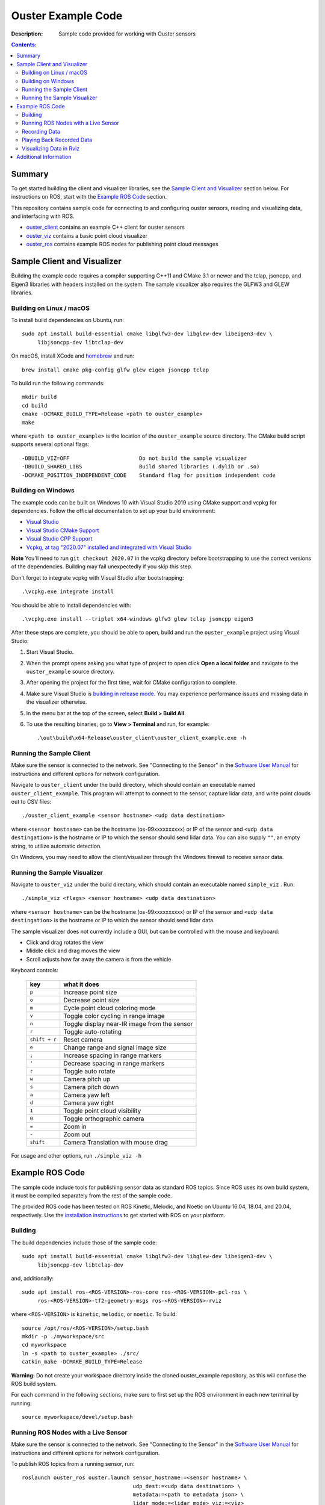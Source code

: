 ===================
Ouster Example Code
===================

:Description: Sample code provided for working with Ouster sensors

.. contents:: Contents:
   :local:


Summary
=======

To get started building the client and visualizer libraries, see the `Sample Client and Visualizer`_
section below. For instructions on ROS, start with the `Example ROS Code`_ section.

This repository contains sample code for connecting to and configuring ouster sensors, reading and
visualizing data, and interfacing with ROS.

* `ouster_client <ouster_client/>`_ contains an example C++ client for ouster sensors
* `ouster_viz <ouster_viz/>`_ contains a basic point cloud visualizer
* `ouster_ros <ouster_ros/>`_ contains example ROS nodes for publishing point cloud messages


Sample Client and Visualizer
============================

Building the example code requires a compiler supporting C++11 and CMake 3.1 or newer and the tclap,
jsoncpp, and Eigen3 libraries with headers installed on the system. The sample visualizer also
requires the GLFW3 and GLEW libraries.

Building on Linux / macOS
-------------------------

To install build dependencies on Ubuntu, run::

    sudo apt install build-essential cmake libglfw3-dev libglew-dev libeigen3-dev \
         libjsoncpp-dev libtclap-dev

On macOS, install XCode and `homebrew <https://brew.sh>`_ and run::

    brew install cmake pkg-config glfw glew eigen jsoncpp tclap

To build run the following commands::

    mkdir build
    cd build
    cmake -DCMAKE_BUILD_TYPE=Release <path to ouster_example>
    make

where ``<path to ouster_example>`` is the location of the ``ouster_example`` source directory. The
CMake build script supports several optional flags::

    -DBUILD_VIZ=OFF                      Do not build the sample visualizer
    -DBUILD_SHARED_LIBS                  Build shared libraries (.dylib or .so)
    -DCMAKE_POSITION_INDEPENDENT_CODE    Standard flag for position independent code

Building on Windows
-------------------

The example code can be built on Windows 10 with Visual Studio 2019 using CMake support and vcpkg
for dependencies. Follow the official documentation to set up your build environment:

* `Visual Studio <https://visualstudio.microsoft.com/downloads/>`_
* `Visual Studio CMake Support
  <https://docs.microsoft.com/en-us/cpp/build/cmake-projects-in-visual-studio?view=vs-2019>`_
* `Visual Studio CPP Support
  <https://docs.microsoft.com/en-us/cpp/build/vscpp-step-0-installation?view=vs-2019>`_
* `Vcpkg, at tag "2020.07" installed and integrated with Visual Studio
  <https://docs.microsoft.com/en-us/cpp/build/vcpkg?view=msvc-160#installation>`_

**Note** You'll need to run ``git checkout 2020.07`` in the vcpkg directory before bootstrapping to
use the correct versions of the dependencies. Building may fail unexpectedly if you skip this step.

Don't forget to integrate vcpkg with Visual Studio after bootstrapping::

    .\vcpkg.exe integrate install

You should be able to install dependencies with::

    .\vcpkg.exe install --triplet x64-windows glfw3 glew tclap jsoncpp eigen3

After these steps are complete, you should be able to open, build and run the ``ouster_example``
project using Visual Studio:

1. Start Visual Studio.
2. When the prompt opens asking you what type of project to open click **Open a local folder** and
   navigate to the ``ouster_example`` source directory.
3. After opening the project for the first time, wait for CMake configuration to complete.
4. Make sure Visual Studio is `building in release mode`_. You may experience performance issues and
   missing data in the visualizer otherwise.
5. In the menu bar at the top of the screen, select **Build > Build All**.
6. To use the resulting binaries, go to **View > Terminal** and run, for example::

    .\out\build\x64-Release\ouster_client\ouster_client_example.exe -h

.. _building in release mode: https://docs.microsoft.com/en-us/visualstudio/debugger/how-to-set-debug-and-release-configurations?view=vs-2019

Running the Sample Client
-------------------------

Make sure the sensor is connected to the network. See "Connecting to the Sensor" in the `Software
User Manual <https://www.ouster.com/downloads>`_ for instructions and different options for network
configuration.

Navigate to ``ouster_client`` under the build directory, which should contain an executable named
``ouster_client_example``. This program will attempt to connect to the sensor, capture lidar data,
and write point clouds out to CSV files::

    ./ouster_client_example <sensor hostname> <udp data destination>

where ``<sensor hostname>`` can be the hostname (os-99xxxxxxxxxx) or IP of the sensor and ``<udp
data destingation>`` is the hostname or IP to which the sensor should send lidar data. You can also supply ``""``, an empty string, to utilize automatic detection.

On Windows, you may need to allow the client/visualizer through the Windows firewall to receive
sensor data.

Running the Sample Visualizer
-----------------------------

Navigate to ``ouster_viz`` under the build directory, which should contain an executable named
``simple_viz`` . Run::

    ./simple_viz <flags> <sensor hostname> <udp data destination>

where ``<sensor hostname>`` can be the hostname (os-99xxxxxxxxxx) or IP of the sensor and ``<udp
data destingation>`` is the hostname or IP to which the sensor should send lidar data.

The sample visualizer does not currently include a GUI, but can be controlled with the mouse and
keyboard:

* Click and drag rotates the view
* Middle click and drag moves the view
* Scroll adjusts how far away the camera is from the vehicle

Keyboard controls:

    ============= ============================================
        key       what it does
    ============= ============================================
    ``p``         Increase point size
    ``o``         Decrease point size
    ``m``         Cycle point cloud coloring mode
    ``v``         Toggle color cycling in range image
    ``n``         Toggle display near-IR image from the sensor
    ``r``         Toggle auto-rotating
    ``shift + r`` Reset camera
    ``e``         Change range and signal image size
    ``;``         Increase spacing in range markers
    ``'``         Decrease spacing in range markers
    ``r``         Toggle auto rotate
    ``w``         Camera pitch up
    ``s``         Camera pitch down
    ``a``         Camera yaw left
    ``d``         Camera yaw right
    ``1``         Toggle point cloud visibility
    ``0``         Toggle orthographic camera
    ``=``         Zoom in
    ``-``         Zoom out
    ``shift``     Camera Translation with mouse drag
    ============= ============================================

For usage and other options, run ``./simple_viz -h``


Example ROS Code
================

The sample code include tools for publishing sensor data as standard ROS topics. Since ROS uses its
own build system, it must be compiled separately from the rest of the sample code.

The provided ROS code has been tested on ROS Kinetic, Melodic, and Noetic on Ubuntu 16.04, 18.04,
and 20.04, respectively. Use the `installation instructions <https://www.ros.org/install/>`_ to get
started with ROS on your platform.

Building
--------

The build dependencies include those of the sample code::

    sudo apt install build-essential cmake libglfw3-dev libglew-dev libeigen3-dev \
         libjsoncpp-dev libtclap-dev

and, additionally::

    sudo apt install ros-<ROS-VERSION>-ros-core ros-<ROS-VERSION>-pcl-ros \
         ros-<ROS-VERSION>-tf2-geometry-msgs ros-<ROS-VERSION>-rviz

where ``<ROS-VERSION>`` is ``kinetic``, ``melodic``, or ``noetic``. To build::

    source /opt/ros/<ROS-VERSION>/setup.bash
    mkdir -p ./myworkspace/src
    cd myworkspace
    ln -s <path to ouster_example> ./src/
    catkin_make -DCMAKE_BUILD_TYPE=Release

**Warning:** Do not create your workspace directory inside the cloned ouster_example repository, as
this will confuse the ROS build system.

For each command in the following sections, make sure to first set up the ROS environment in each
new terminal by running::

        source myworkspace/devel/setup.bash

Running ROS Nodes with a Live Sensor
------------------------------------

Make sure the sensor is connected to the network. See "Connecting to the Sensor" in the `Software
User Manual`_ for instructions and different options for network configuration.

To publish ROS topics from a running sensor, run::

    roslaunch ouster_ros ouster.launch sensor_hostname:=<sensor hostname> \
                                       udp_dest:=<udp data destination> \
                                       metadata:=<path to metadata json> \
                                       lidar_mode:=<lidar mode> viz:=<viz>

where:

* ``<sensor hostname>`` can be the hostname (os-99xxxxxxxxxx) or IP of the sensor
* ``<udp data destination>`` is the hostname or IP to which the sensor should send data
* ``<path to metadata json>`` is an optional path to json file to save calibration metadata
* ``<lidar mode>`` is one of ``512x10``, ``512x20``, ``1024x10``, ``1024x20``, or ``2048x10``, and
* ``<viz>`` is either ``true`` or ``false``: if true, a window should open and start displaying data
  after a few seconds.

Note that if the ``metadata`` parameter is not specified, this command will write metadata to
``${ROS_HOME}``. By default, the name of this file is based on the hostname of the sensor,
e.g. ``os-99xxxxxxxxxx.json``.

Recording Data
--------------

To record raw sensor output use `rosbag record`_. After starting the ``roslaunch`` command above, in
another terminal, run::

    rosbag record /os_node/imu_packets /os_node/lidar_packets

This will save a bag file of recorded data in the current working directory.

It's recommended to
copy and save the metadata file at ``$(ROS_HOME)/<sensor_hostname>.json`` alongside the bag.

.. _rosbag record: https://wiki.ros.org/rosbag/Commandline#rosbag_record

Playing Back Recorded Data
--------------------------

To publish ROS topics from recorded data, specify the ``replay`` and ``metadata`` parameters when
running ``roslaunch``::

    roslaunch ouster_ros ouster.launch replay:=true metadata:=<path to metadata json>

And in a second terminal run `rosbag play`_::

    rosbag play --clock <bag files ...>

If a metadata file is not available, the visualizer will default to ``1024x10``. This can be
overridden with the ``lidar_mode`` parameter. Visualizer output will only be correct if the same
``lidar_mode`` parameter is used for both recording and replay.

.. _rosbag play: https://wiki.ros.org/rosbag/Commandline#rosbag_play

Visualizing Data in Rviz
------------------------

To display sensor output using built-in ROS tools (rviz), follow the instructions above for running
the example ROS code with a sensor or recorded data. Then, run::

    rviz -d ouster_example/ouster_ros/viz.rviz

in another terminal with the ROS environment set up. To view lidar intensity, near-IR, and range
images, add ``image:=true`` to the ``roslaunch`` command above.


Additional Information
======================

* Sample sensor output usable with the provided ROS code `is available here
  <https://ouster.com/resources/lidar-sample-data>`_.
* For network configuration, refer to "Connecting to the Sensor" in the `Software User Manual`_.
